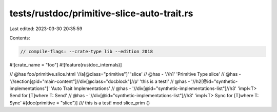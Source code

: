 tests/rustdoc/primitive-slice-auto-trait.rs
===========================================

Last edited: 2023-03-30 20:35:59

Contents:

.. code-block:: rs

    // compile-flags: --crate-type lib --edition 2018

#![crate_name = "foo"]
#![feature(rustdoc_internals)]

// @has foo/primitive.slice.html '//a[@class="primitive"]' 'slice'
// @has - '//h1' 'Primitive Type slice'
// @has - '//section[@id="main-content"]//div[@class="docblock"]//p' 'this is a test!'
// @has - '//h2[@id="synthetic-implementations"]' 'Auto Trait Implementations'
// @has - '//div[@id="synthetic-implementations-list"]//h3' 'impl<T> Send for [T]where T: Send'
// @has - '//div[@id="synthetic-implementations-list"]//h3' 'impl<T> Sync for [T]where T: Sync'
#[doc(primitive = "slice")]
/// this is a test!
mod slice_prim {}


